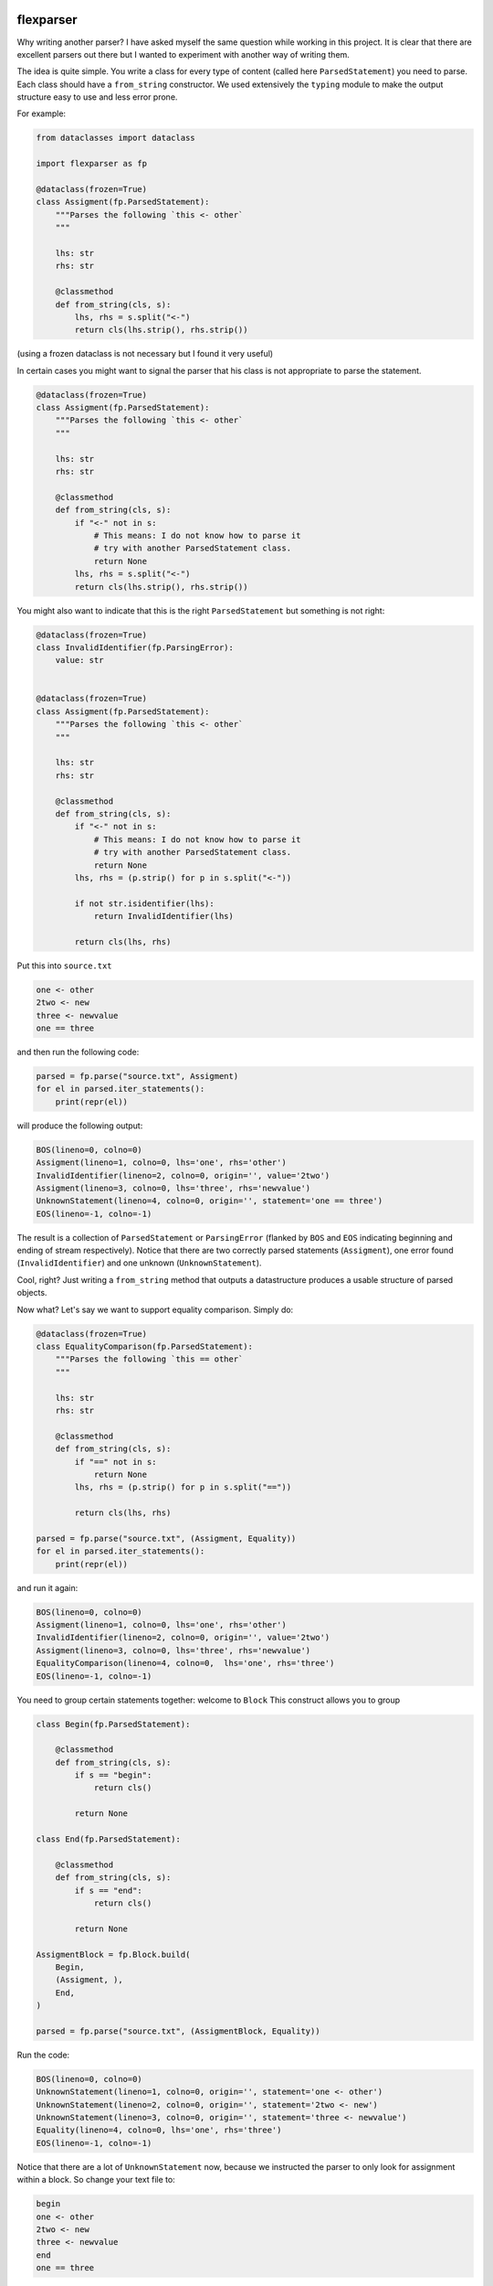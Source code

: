 .. image:: https://img.shields.io/pypi/v/flexparser.svg
    :target: https://pypi.python.org/pypi/flexparser
    :alt: Latest Version

.. image:: https://img.shields.io/pypi/l/flexparser.svg
    :target: https://pypi.python.org/pypi/flexparser
    :alt: License

.. image:: https://img.shields.io/pypi/pyversions/flexparser.svg
    :target: https://pypi.python.org/pypi/flexparser
    :alt: Python Versions

.. image:: https://github.com/hgrecco/flexparser/workflows/CI/badge.svg
    :target: https://github.com/hgrecco/flexparser/actions?query=workflow%3ACI
    :alt: CI

.. image:: https://github.com/hgrecco/flexparser/workflows/Lint/badge.svg
    :target: https://github.com/hgrecco/flexparser/actions?query=workflow%3ALint
    :alt: LINTER

.. image:: https://coveralls.io/repos/github/hgrecco/flexparser/badge.svg?branch=main
    :target: https://coveralls.io/github/hgrecco/flexparser?branch=main
    :alt: Coverage


flexparser
==========

Why writing another parser? I have asked myself the same question while
working in this project. It is clear that there are excellent parsers out
there but I wanted to experiment with another way of writing them.

The idea is quite simple. You write a class for every type of content
(called here ``ParsedStatement``) you need to parse. Each class should
have a ``from_string`` constructor. We used extensively the ``typing``
module to make the output structure easy to use and less error prone.

For example:

.. code-block:: python

    from dataclasses import dataclass

    import flexparser as fp

    @dataclass(frozen=True)
    class Assigment(fp.ParsedStatement):
        """Parses the following `this <- other`
        """

        lhs: str
        rhs: str

        @classmethod
        def from_string(cls, s):
            lhs, rhs = s.split("<-")
            return cls(lhs.strip(), rhs.strip())

(using a frozen dataclass is not necessary but I found it very useful)

In certain cases you might want to signal the parser
that his class is not appropriate to parse the statement.

.. code-block:: python

    @dataclass(frozen=True)
    class Assigment(fp.ParsedStatement):
        """Parses the following `this <- other`
        """

        lhs: str
        rhs: str

        @classmethod
        def from_string(cls, s):
            if "<-" not in s:
                # This means: I do not know how to parse it
                # try with another ParsedStatement class.
                return None
            lhs, rhs = s.split("<-")
            return cls(lhs.strip(), rhs.strip())


You might also want to indicate that this is the right ``ParsedStatement``
but something is not right:

.. code-block:: python

    @dataclass(frozen=True)
    class InvalidIdentifier(fp.ParsingError):
        value: str


    @dataclass(frozen=True)
    class Assigment(fp.ParsedStatement):
        """Parses the following `this <- other`
        """

        lhs: str
        rhs: str

        @classmethod
        def from_string(cls, s):
            if "<-" not in s:
                # This means: I do not know how to parse it
                # try with another ParsedStatement class.
                return None
            lhs, rhs = (p.strip() for p in s.split("<-"))

            if not str.isidentifier(lhs):
                return InvalidIdentifier(lhs)

            return cls(lhs, rhs)


Put this into ``source.txt``

.. code-block:: text

    one <- other
    2two <- new
    three <- newvalue
    one == three

and then run the following code:

.. code-block:: python

    parsed = fp.parse("source.txt", Assigment)
    for el in parsed.iter_statements():
        print(repr(el))

will produce the following output:

.. code-block:: text

    BOS(lineno=0, colno=0)
    Assigment(lineno=1, colno=0, lhs='one', rhs='other')
    InvalidIdentifier(lineno=2, colno=0, origin='', value='2two')
    Assigment(lineno=3, colno=0, lhs='three', rhs='newvalue')
    UnknownStatement(lineno=4, colno=0, origin='', statement='one == three')
    EOS(lineno=-1, colno=-1)

The result is a collection of ``ParsedStatement`` or ``ParsingError`` (flanked by
``BOS`` and ``EOS`` indicating beginning and ending of stream respectively).
Notice that there are two correctly parsed statements (``Assigment``), one
error found (``InvalidIdentifier``) and one unknown (``UnknownStatement``).

Cool, right? Just writing a ``from_string`` method that outputs a datastructure
produces a usable structure of parsed objects.

Now what? Let's say we want to support equality comparison. Simply do:

.. code-block:: python

    @dataclass(frozen=True)
    class EqualityComparison(fp.ParsedStatement):
        """Parses the following `this == other`
        """

        lhs: str
        rhs: str

        @classmethod
        def from_string(cls, s):
            if "==" not in s:
                return None
            lhs, rhs = (p.strip() for p in s.split("=="))

            return cls(lhs, rhs)

    parsed = fp.parse("source.txt", (Assigment, Equality))
    for el in parsed.iter_statements():
        print(repr(el))

and run it again:

.. code-block:: text

    BOS(lineno=0, colno=0)
    Assigment(lineno=1, colno=0, lhs='one', rhs='other')
    InvalidIdentifier(lineno=2, colno=0, origin='', value='2two')
    Assigment(lineno=3, colno=0, lhs='three', rhs='newvalue')
    EqualityComparison(lineno=4, colno=0,  lhs='one', rhs='three')
    EOS(lineno=-1, colno=-1)

You need to group certain statements together: welcome to ``Block``
This construct allows you to group

.. code-block:: python

    class Begin(fp.ParsedStatement):

        @classmethod
        def from_string(cls, s):
            if s == "begin":
                return cls()

            return None

    class End(fp.ParsedStatement):

        @classmethod
        def from_string(cls, s):
            if s == "end":
                return cls()

            return None

    AssigmentBlock = fp.Block.build(
        Begin,
        (Assigment, ),
        End,
    )

    parsed = fp.parse("source.txt", (AssigmentBlock, Equality))

Run the code:

.. code-block:: text

    BOS(lineno=0, colno=0)
    UnknownStatement(lineno=1, colno=0, origin='', statement='one <- other')
    UnknownStatement(lineno=2, colno=0, origin='', statement='2two <- new')
    UnknownStatement(lineno=3, colno=0, origin='', statement='three <- newvalue')
    Equality(lineno=4, colno=0, lhs='one', rhs='three')
    EOS(lineno=-1, colno=-1)


Notice that there are a lot of ``UnknownStatement`` now, because we instructed
the parser to only look for assignment within a block. So change your text file to:

.. code-block:: text

    begin
    one <- other
    2two <- new
    three <- newvalue
    end
    one == three

and try again:

.. code-block:: text

    BOS(lineno=0, colno=0)
    Begin(lineno=1, colno=0)
    Assigment(lineno=2, colno=0, lhs='one', rhs='other')
    InvalidIdentifier(lineno=3, colno=0, origin='', value='2two')
    Assigment(lineno=4, colno=0, lhs='three', rhs='newvalue')
    End(lineno=5, colno=0)
    Equality(lineno=6, colno=0, lhs='one', rhs='three')
    EOS(lineno=-1, colno=-1)


Until now we have used ``parsed.iter_statements`` to iterate over all parsed statements.
But let's look inside ``parsed``, an object of ``ParsedProject`` type. It is a thin wrapper
over a dictionary mapping files to parsed content. Because we have provided a single file
and this does not contain a link another, our ``parsed`` object contains a single element.
The key is something like ``(None, 'source.txt')`` indicating that the file 'source.txt'
was loaded from the root location (None). The content is a ``ParsedSourceFile`` object with
the following attributes:

- **filename**: full path of the source file
- **mtime**: modification file of the source file
- **content_hash**: sha1 hash of the pickled content
  (this is currently not the same as hashing the file)
- **config**: extra parameters that can be given to the parser (see below).

.. code-block:: text

    parse.<locals>.CustomRootBlock(
        opening=BOS(lineno=0, colno=0),
        body=(
            Block.subclass_with.<locals>.CustomBlock(
                opening=Begin(lineno=1, colno=0),
                body=(
                    Assigment(lineno=2, colno=0, lhs='one', rhs='other'),
                    InvalidIdentifier(lineno=3, colno=0, origin='', value='2two'),
                    Assigment(lineno=4, colno=0, lhs='three', rhs='newvalue')
                ),
                closing=End(lineno=5, colno=0)
              ),
            Equality(lineno=6, colno=0, lhs='one', rhs='three')
        ),
        closing=EOS(lineno=-1, colno=-1)
    )

A few things to notice:

1. We were using a block before without knowing. The ``RootBlock`` is a
   special type of Block that starts and ends automatically with the
   file.
2. ``opening``, ``body``, ``closing`` are automatically annotated with the
   possible ``ParsedStatement`` (plus `ParsingError`),
   therefore autocompletes works in most IDEs.
3. The same is true for the defined ``ParsedStatement`` (we have use
   ``dataclass`` for a reason). This makes using the actual
   result of the parsing a charm!.
4. That annoying ``subclass_with.<locals>`` is because we have built
   a class on the fly when we used ``Block.subclass_with``. You can
   get rid of it (which is actually useful for pickling) by explicit
   subclassing Block in your code (see below).


Multiple source files
---------------------

Most projects have more than one source file and you can parse them all in one
call. For example:

.. code-block:: python

    parsed = fp.parse(["source.txt", "other_source.txt"], , (AssigmentBlock, Equality))

will produce a ``ParsedProject`` object with two elements.

But in many cases, a file might refer to another that also need to be parsed
(e.g. an `#include` statement in c). **flexparser** provides the ``IncludeStatement``
base class specially for this purpose.

.. code-block:: python

    @dataclass(frozen=True)
    class Include(fp.IncludeStatement):
        """A naive implementation of #include "file"
        """

        value: str

        @classmethod
        def from_string(cls, s):
            if s.startwith("#include "):
                return None

            value = s[len("#include "):].strip().strip('"')

            return cls(value)

        @propery
        def target(self):
            return self.value

The only difference is that you need to implement a ``target`` property
that returns the file name or resource that this statement refers to.


Customizing statementization
----------------------------

statementi ... what? **flexparser** works by trying to parse each statement with
one of the known classes. So it is fair to ask what is an statement in this
context and how can you configure it to your needs. A text file is split into
non overlapping strings called **statements**. Parsing work as follows:

1. each file is split in lines.
2. each line is split into statements.
3. each statement is parsed with the first of the contextually
   available ParsedStatement or Block subclassed that returns
   a ``ParsedStatement`` or ``ParsingError``

You can customize how to split each line into statements with two arguments:

- **strip_spaces** (`bool`): indicates that leading and trailing spaces must
  be removed before attempting to parse.
  (default: True)
- **delimiters** (`dict`): indicates how each line must be subsplit.
  (default: do not divide)

An delimiter example might be ``{";": (fp.DelimiterMode.SKIP, False)}`` which
tells the statementizer (sorry) that when a ";" is found a new statement should
begin. ``DelimiterMode.SKIP`` tells that ";" should not be added to the previous
statement nor to the next. Other valid values are ``WITH_PREVIOUS`` and ``WITH_NEXT``
to append or prepend the delimiter character to the previous or next statement.
The boolean tells the statementizer (sorry again) if it should
stop split the line. If True, the rest of the line will be captured in the next
statement. This is useful with comments. For example,
``{"#": (fp.DelimiterMode.WITH_NEXT, True)}`` tells the statementizer (it is not
funny anymore) that after the first "#" it should stop splitting and capture all.
This allows

.. code-block:: text

    ## This will work as a single statement
    # This will work as a single statement #
    # This will work as # a single statement #
    a = 3 # this will produce two statements (a=3, and the rest)


Explicit Block classes
----------------------

.. code-block:: python

    class AssigmentBlock:

        opening: fp.Single[Begin]
        body: fp.Multi[Assigment]
        closing: fp.Single[End]

    class EntryBlock(fp.RootBlock):

        body: fp.Multi[typing.Union[AssigmentBlock, Equality]]

    parsed = fp.parse("source.txt", EntryBlock)

----

This project was started as a part of Pint_, the python units package.

See AUTHORS_ for a list of the maintainers.

To review an ordered list of notable changes for each version of a project,
see CHANGES_

.. _`AUTHORS`: https://github.com/hgrecco/flexparser/blob/main/AUTHORS
.. _`CHANGES`: https://github.com/hgrecco/flexparser/blob/main/CHANGES
.. _`Pint`: https://github.com/hgrecco/pint
